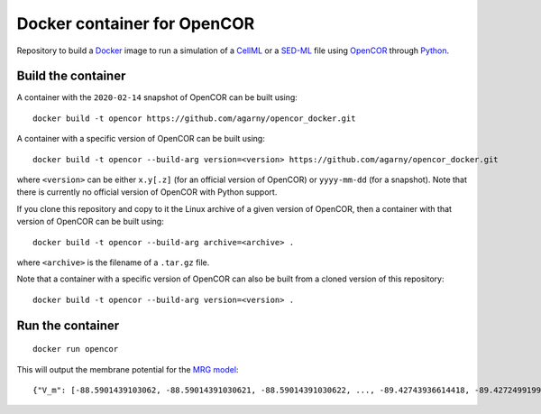 Docker container for OpenCOR
============================

Repository to build a `Docker <https://docker.com/>`_ image to run a simulation of a `CellML <https://www.cellml.org/>`_ or a `SED-ML <https://sed-ml.org/>`_ file using `OpenCOR <https://opencor.ws/>`_ through `Python <https://python.org/>`_.

Build the container
-------------------

A container with the ``2020-02-14`` snapshot of OpenCOR can be built using:

::

  docker build -t opencor https://github.com/agarny/opencor_docker.git

A container with a specific version of OpenCOR can be built using:

::

  docker build -t opencor --build-arg version=<version> https://github.com/agarny/opencor_docker.git

where ``<version>`` can be either ``x.y[.z]`` (for an official version of OpenCOR) or ``yyyy-mm-dd`` (for a snapshot).
Note that there is currently no official version of OpenCOR with Python support.

If you clone this repository and copy to it the Linux archive of a given version of OpenCOR, then a container with that version of OpenCOR can be built using:

::

  docker build -t opencor --build-arg archive=<archive> .

where ``<archive>`` is the filename of a ``.tar.gz`` file.

Note that a container with a specific version of OpenCOR can also be built from a cloned version of this repository:

::

  docker build -t opencor --build-arg version=<version> .

Run the container
-----------------

::

  docker run opencor

This will output the membrane potential for the `MRG model <https://models.physiomeproject.org/e/5f7>`_:

::

{"V_m": [-88.5901439103062, -88.59014391030621, -88.59014391030622, ..., -89.42743936614418, -89.42724991998269, -89.42705739292656]}

